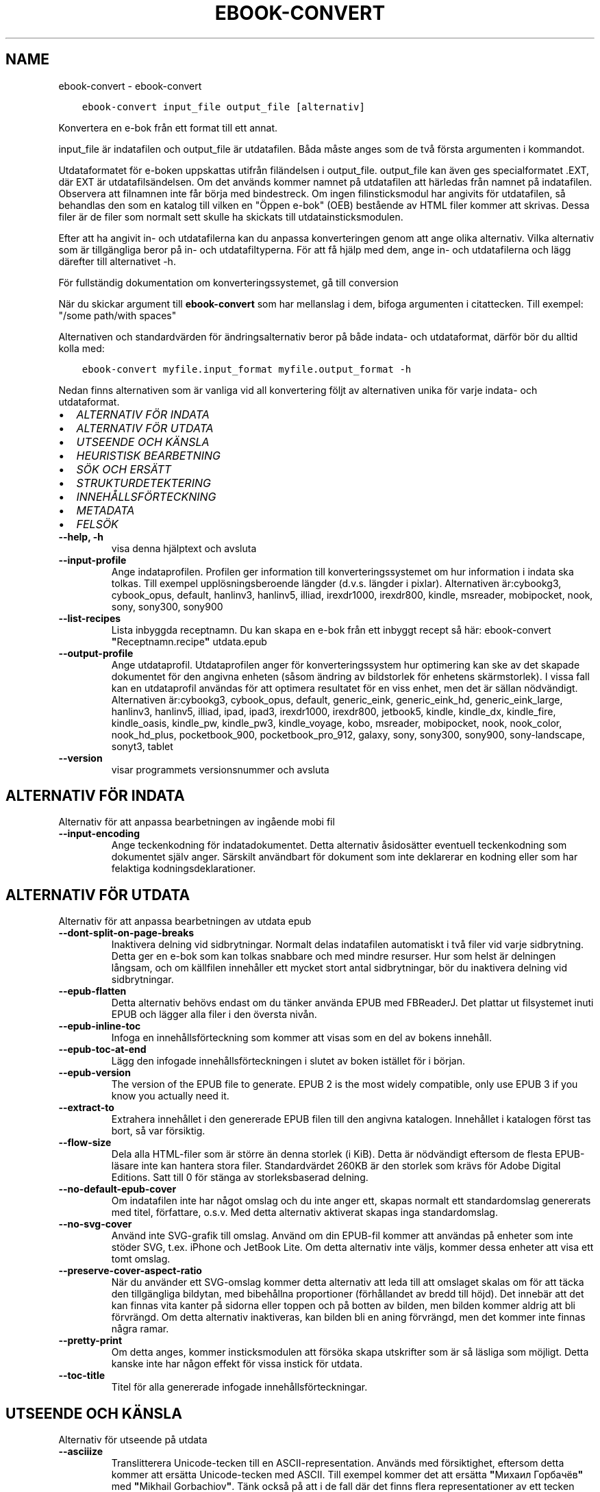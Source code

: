 .\" Man page generated from reStructuredText.
.
.TH "EBOOK-CONVERT" "1" "maj 25, 2018" "3.24.0" "calibre"
.SH NAME
ebook-convert \- ebook-convert
.
.nr rst2man-indent-level 0
.
.de1 rstReportMargin
\\$1 \\n[an-margin]
level \\n[rst2man-indent-level]
level margin: \\n[rst2man-indent\\n[rst2man-indent-level]]
-
\\n[rst2man-indent0]
\\n[rst2man-indent1]
\\n[rst2man-indent2]
..
.de1 INDENT
.\" .rstReportMargin pre:
. RS \\$1
. nr rst2man-indent\\n[rst2man-indent-level] \\n[an-margin]
. nr rst2man-indent-level +1
.\" .rstReportMargin post:
..
.de UNINDENT
. RE
.\" indent \\n[an-margin]
.\" old: \\n[rst2man-indent\\n[rst2man-indent-level]]
.nr rst2man-indent-level -1
.\" new: \\n[rst2man-indent\\n[rst2man-indent-level]]
.in \\n[rst2man-indent\\n[rst2man-indent-level]]u
..
.INDENT 0.0
.INDENT 3.5
.sp
.nf
.ft C
ebook\-convert input_file output_file [alternativ]
.ft P
.fi
.UNINDENT
.UNINDENT
.sp
Konvertera en e\-bok från ett format till ett annat.
.sp
input_file är indatafilen och output_file är utdatafilen. Båda måste anges som de två första argumenten i kommandot.
.sp
Utdataformatet för e\-boken uppskattas utifrån filändelsen i output_file. output_file kan även ges specialformatet .EXT, där EXT är utdatafilsändelsen. Om det används kommer namnet på utdatafilen att härledas från namnet på indatafilen. Observera att filnamnen inte får börja med bindestreck. Om ingen filinsticksmodul har angivits för utdatafilen, så behandlas den som en katalog till vilken en "Öppen e\-bok" (OEB) bestående av HTML filer kommer att skrivas. Dessa filer är de filer som normalt sett skulle ha skickats till utdatainsticksmodulen.
.sp
Efter att ha angivit in\- och utdatafilerna kan du anpassa konverteringen genom att ange olika alternativ. Vilka alternativ som är tillgängliga beror på in\- och utdatafiltyperna. För att få hjälp med dem, ange in\- och utdatafilerna och lägg därefter till alternativet \-h.
.sp
För fullständig dokumentation om konverteringssystemet, gå till
conversion
.sp
När du skickar argument till \fBebook\-convert\fP som har mellanslag i dem, bifoga argumenten i citattecken. Till exempel: "/some path/with spaces"
.sp
Alternativen och standardvärden för ändringsalternativ beror på både
indata\- och utdataformat, därför bör du alltid kolla med:
.INDENT 0.0
.INDENT 3.5
.sp
.nf
.ft C
ebook\-convert myfile.input_format myfile.output_format \-h
.ft P
.fi
.UNINDENT
.UNINDENT
.sp
Nedan finns alternativen som är vanliga vid all konvertering följt av
alternativen unika för varje indata\- och utdataformat.
.INDENT 0.0
.IP \(bu 2
\fI\%ALTERNATIV FÖR INDATA\fP
.IP \(bu 2
\fI\%ALTERNATIV FÖR UTDATA\fP
.IP \(bu 2
\fI\%UTSEENDE OCH KÄNSLA\fP
.IP \(bu 2
\fI\%HEURISTISK BEARBETNING\fP
.IP \(bu 2
\fI\%SÖK OCH ERSÄTT\fP
.IP \(bu 2
\fI\%STRUKTURDETEKTERING\fP
.IP \(bu 2
\fI\%INNEHÅLLSFÖRTECKNING\fP
.IP \(bu 2
\fI\%METADATA\fP
.IP \(bu 2
\fI\%FELSÖK\fP
.UNINDENT
.INDENT 0.0
.TP
.B \-\-help, \-h
visa denna hjälptext och avsluta
.UNINDENT
.INDENT 0.0
.TP
.B \-\-input\-profile
Ange indataprofilen. Profilen ger information till konverteringssystemet om hur information i indata ska tolkas. Till exempel upplösningsberoende längder (d.v.s. längder i pixlar). Alternativen är:cybookg3, cybook_opus, default, hanlinv3, hanlinv5, illiad, irexdr1000, irexdr800, kindle, msreader, mobipocket, nook, sony, sony300, sony900
.UNINDENT
.INDENT 0.0
.TP
.B \-\-list\-recipes
Lista inbyggda receptnamn. Du kan skapa en e\-bok från ett inbyggt recept så här: ebook\-convert \fB"\fPReceptnamn.recipe\fB"\fP utdata.epub
.UNINDENT
.INDENT 0.0
.TP
.B \-\-output\-profile
Ange utdataprofil. Utdataprofilen anger för konverteringssystem hur optimering kan ske av det skapade dokumentet för den angivna enheten (såsom ändring av bildstorlek för enhetens skärmstorlek). I vissa fall kan en utdataprofil användas för att optimera resultatet för en viss enhet, men det är sällan nödvändigt. Alternativen är:cybookg3, cybook_opus, default, generic_eink, generic_eink_hd, generic_eink_large, hanlinv3, hanlinv5, illiad, ipad, ipad3, irexdr1000, irexdr800, jetbook5, kindle, kindle_dx, kindle_fire, kindle_oasis, kindle_pw, kindle_pw3, kindle_voyage, kobo, msreader, mobipocket, nook, nook_color, nook_hd_plus, pocketbook_900, pocketbook_pro_912, galaxy, sony, sony300, sony900, sony\-landscape, sonyt3, tablet
.UNINDENT
.INDENT 0.0
.TP
.B \-\-version
visar programmets versionsnummer och avsluta
.UNINDENT
.SH ALTERNATIV FÖR INDATA
.sp
Alternativ för att anpassa bearbetningen av ingående mobi fil
.INDENT 0.0
.TP
.B \-\-input\-encoding
Ange teckenkodning för indatadokumentet. Detta alternativ åsidosätter eventuell teckenkodning som dokumentet själv anger. Särskilt användbart för dokument som inte deklarerar en kodning eller som har felaktiga kodningsdeklarationer.
.UNINDENT
.SH ALTERNATIV FÖR UTDATA
.sp
Alternativ för att anpassa bearbetningen av utdata epub
.INDENT 0.0
.TP
.B \-\-dont\-split\-on\-page\-breaks
Inaktivera delning vid sidbrytningar. Normalt delas indatafilen automatiskt i två filer vid varje sidbrytning. Detta ger en e\-bok som kan tolkas snabbare och med mindre resurser. Hur som helst är delningen långsam, och om källfilen innehåller ett mycket stort antal sidbrytningar, bör du inaktivera delning vid sidbrytningar.
.UNINDENT
.INDENT 0.0
.TP
.B \-\-epub\-flatten
Detta alternativ behövs endast om du tänker använda EPUB med FBReaderJ. Det plattar ut filsystemet inuti EPUB och lägger alla filer i den översta nivån.
.UNINDENT
.INDENT 0.0
.TP
.B \-\-epub\-inline\-toc
Infoga en innehållsförteckning som kommer att visas som en del av bokens innehåll.
.UNINDENT
.INDENT 0.0
.TP
.B \-\-epub\-toc\-at\-end
Lägg den infogade innehållsförteckningen i slutet av boken istället för i början.
.UNINDENT
.INDENT 0.0
.TP
.B \-\-epub\-version
The version of the EPUB file to generate. EPUB 2 is the most widely compatible, only use EPUB 3 if you know you actually need it.
.UNINDENT
.INDENT 0.0
.TP
.B \-\-extract\-to
Extrahera innehållet i den genererade EPUB filen till den angivna katalogen. Innehållet i katalogen först tas bort, så var försiktig.
.UNINDENT
.INDENT 0.0
.TP
.B \-\-flow\-size
Dela alla HTML\-filer som är större än denna storlek (i KiB). Detta är nödvändigt eftersom de flesta EPUB\-läsare inte kan hantera stora filer. Standardvärdet 260KB är den storlek som krävs för Adobe Digital Editions. Satt till 0 för stänga av storleksbaserad delning.
.UNINDENT
.INDENT 0.0
.TP
.B \-\-no\-default\-epub\-cover
Om indatafilen inte har något omslag och du inte anger ett, skapas normalt ett standardomslag genererats med titel, författare, o.s.v. Med detta alternativ aktiverat skapas inga standardomslag.
.UNINDENT
.INDENT 0.0
.TP
.B \-\-no\-svg\-cover
Använd inte SVG\-grafik till omslag. Använd om din EPUB\-fil kommer att användas på enheter som inte stöder SVG, t.ex. iPhone och JetBook Lite. Om detta alternativ inte väljs, kommer dessa enheter att visa ett tomt omslag.
.UNINDENT
.INDENT 0.0
.TP
.B \-\-preserve\-cover\-aspect\-ratio
När du använder ett SVG\-omslag kommer detta alternativ att leda till att omslaget skalas om för att täcka den tillgängliga bildytan, med bibehållna proportioner (förhållandet av bredd till höjd). Det innebär att det kan finnas vita kanter på sidorna eller toppen och på botten av bilden, men bilden kommer aldrig att bli förvrängd. Om detta alternativ inaktiveras, kan bilden bli en aning förvrängd, men det kommer inte finnas några ramar.
.UNINDENT
.INDENT 0.0
.TP
.B \-\-pretty\-print
Om detta anges, kommer insticksmodulen att försöka skapa utskrifter som är så läsliga som möjligt. Detta kanske inte har någon effekt för vissa instick för utdata.
.UNINDENT
.INDENT 0.0
.TP
.B \-\-toc\-title
Titel för alla genererade infogade innehållsförteckningar.
.UNINDENT
.SH UTSEENDE OCH KÄNSLA
.sp
Alternativ för utseende på utdata
.INDENT 0.0
.TP
.B \-\-asciiize
Translitterera Unicode\-tecken till en ASCII\-representation. Används med försiktighet, eftersom detta kommer att ersätta Unicode\-tecken med ASCII. Till exempel kommer det att ersätta \fB"\fPМихаил Горбачёв\fB"\fP med \fB"\fPMikhail Gorbachiov\fB"\fP\&. Tänk också på att i de fall där det finns flera representationer av ett tecken (exempelvis tecken som delas av kinesiska och japanska) kommer representationen som grundar sig på nuvarande calibre\-gränssnittsspråk att användas.
.UNINDENT
.INDENT 0.0
.TP
.B \-\-base\-font\-size
Basstorleken i punkter. Alla teckenstorlekar i den producerade boken kommer att skalas om utifrån denna storlek. Genom att välja en större storlek kan du göra typsnitten i dokumentet större och vice versa. Som standard väljs basstorleken utifrån den utdataprofil du valt.
.UNINDENT
.INDENT 0.0
.TP
.B \-\-change\-justification
Ändra textjusteringen. Värdet \fB"\fPvänster\fB"\fP konverterar all marginaljusterad text i källan till vänsterjusterad text (d.v.s. ojusterad). Med värdet \fB"\fPjustera\fB"\fP konverteras all ojusterad text till mariginaljusterad. Värdet \fB"\fPoriginal\fB"\fP (standard) behåller de inställningar för justering som anges i källfilen. Observera att endast vissa format stöder mariginaljustering.
.UNINDENT
.INDENT 0.0
.TP
.B \-\-disable\-font\-rescaling
Inaktivera all omskalning av teckenstorlekar.
.UNINDENT
.INDENT 0.0
.TP
.B \-\-embed\-all\-fonts
Bädda in varje typsnitt som refereras i inmatningsdokumentet som inte redan är inbäddat. Detta kommer att söka i ditt system efter typsnitt och om de påträffas, kommer de att bäddas in. Inbäddning fungerar bara om det format du konverterar till stöder inbäddade typsnitt, t.ex. EPUB, AZW3, DOCX eller PDF. Se till att du har rätt licens för att bädda in typsnitt som används i detta dokument.
.UNINDENT
.INDENT 0.0
.TP
.B \-\-embed\-font\-family
Bädda in den angivna typsnittsfamiljen i boken. Här anges \fB"\fPbas\fB"\fP\-typsnitt som används för boken. Om indatadokumentet specificerar sina egna typsnitt, kan de åsidosätta detta bastypsnitt. Du kan använda informationsalternativet filterstil för att ta bort typsnitt från inmatningsdokumentet. Observera att bädda in typsnitt endast fungerar med vissa utdataformat, främst EPUB, AZW3 och DOCX.
.UNINDENT
.INDENT 0.0
.TP
.B \-\-expand\-css
Som standard kommer Calibre använda stenografiformen för olika CSS\-egenskaper såsom marginal, utfyllnad, kanter, etc. Detta alternativ kommer att få den att använda hela expanderade formen istället. Observera att CSS alltid är expanderat vid generering av EPUB\-filer med utgångsprofilen inställd på en av Nook profiler eftersom Nook inte kan hantera stenografi CSS.
.UNINDENT
.INDENT 0.0
.TP
.B \-\-extra\-css
Antingen sökvägen till en CSS\-utformningsmall eller rå CSS. Denna CSS\-kod kommer att läggas till stilreglerna i källfilen. De kan också användas för att åsidosätta källfilens bestämmelser.
.UNINDENT
.INDENT 0.0
.TP
.B \-\-filter\-css
En kommaseparerad lista med CSS\-egenskaper som kommer att tas bort från alla CSS\-regler. Detta är användbart om förekomsten av en viss stilinformationen hindrar den från att åsidosättas på enheten. Till exempel: font\-family,color,margin\-left,margin\-right
.UNINDENT
.INDENT 0.0
.TP
.B \-\-font\-size\-mapping
Omvandlar CSS\-typsnittsnamn till teckenstorlekar i punkter. En exempelinställning är 12,12,14,16,18,20,22,24. Detta konverterar storlekarna xx\-small till xx\-large, den sista storleken används för enorma typsnitt. Omskalningsalgoritmen använder dessa storlekar för att på ett smart sätt omskala typsnitten. Som standard används en mappning baserad på din valda utdataprofil.
.UNINDENT
.INDENT 0.0
.TP
.B \-\-insert\-blank\-line
Infoga en blankrad mellan stycken. Fungerar inte om källfilen inte använder stycken (<p>\-eller <div>\- markeringar).
.UNINDENT
.INDENT 0.0
.TP
.B \-\-insert\-blank\-line\-size
Ställ in höjden på in tomma rader (i EM). Höjden av linjerna mellan punkterna blir dubbelt det värde som här.
.UNINDENT
.INDENT 0.0
.TP
.B \-\-keep\-ligatures
Bevara ligaturer som finns i indatadokumentet. En ligatur är en speciell framställning ett teckenpar som ff, fi, fl och så vidare. De flesta läsplattor saknar stöd för ligaturer i deras standardtypsnitt så det är osannolikt att de återges korrekt. Som standard konverterar calibre en ligatur till motsvarande par av vanliga tecken. Detta alternativ kommer att bevara ligaturerna istället.
.UNINDENT
.INDENT 0.0
.TP
.B \-\-line\-height
Radavståndet i punkter. Anpassar avståndet mellan på varandra följande textrader. Gäller endast element som inte definierar sitt eget radavstånd. I de flesta fall är det minsta radavståndet valet mer användbart. Som standard utför ingen ändring i radavstånd.
.UNINDENT
.INDENT 0.0
.TP
.B \-\-linearize\-tables
Vissa dokument med dålig formgivning använder tabeller för att anpassa textflödet på sidan. När dessa dokument konverteras finns ofta text som går utanför sidan och andra artefakter. Detta alternativ kommer att extrahera innehållet från tabellerna och presentera det linjärt.
.UNINDENT
.INDENT 0.0
.TP
.B \-\-margin\-bottom
Ställ in nedre marginalen i punkter. Standard är 5.0. Att ställa in detta till mindre än noll kommer att orsaka att ingen marginal ställs in (marginalinställningen i originaldokumentet kommer att bevaras). Obs: Sidorienterade format som PDF och DOCX har egna marginalinställningar som tar företräde.
.UNINDENT
.INDENT 0.0
.TP
.B \-\-margin\-left
Ställ in vänstra marginalen i punkter. Standard är 5.0. Att ställa in detta till mindre än noll kommer att orsaka att ingen marginal ställs in (marginalinställningen i originaldokumentet kommer att bevaras). Obs: Sidorienterade format som PDF och DOCX har egna marginalinställningar som tar företräde.
.UNINDENT
.INDENT 0.0
.TP
.B \-\-margin\-right
Ställ in högra marginalen i punkter. Standard är 5.0. Att ställa in detta till mindre än noll kommer att orsaka att ingen marginal ställs in (marginalinställningen i originaldokumentet kommer att bevaras). Obs: Sidorienterade format som PDF och DOCX har egna marginalinställningar som tar företräde.
.UNINDENT
.INDENT 0.0
.TP
.B \-\-margin\-top
Ställ in övre marginalen i punkter. Standard är 5.0. Att ställa in detta till mindre än noll kommer att orsaka att ingen marginal ställs in (marginalinställningen i originaldokumentet kommer att bevaras). Obs: Sid orienterade format som PDF och DOCX har egna marginalinställningar som tar företräde.
.UNINDENT
.INDENT 0.0
.TP
.B \-\-minimum\-line\-height
Den minsta radavståndet, som andel av elementets beräknat m.h.a. teckenstorlek. calibre kommer att säkerställa att varje element har en radavstånd av minst denna inställning, oavsett vad det ingående dokument specificerar. Sätt till noll för att inaktivera. Standard är 120%. Använd den här inställningen istället för det direkt angivna radavståndet såvida inte du vet vad du gör. Till exempel kan du uppnå \fB"\fPdubbelt radavstånd\fB"\fP i texten genom att sätta detta till 240.
.UNINDENT
.INDENT 0.0
.TP
.B \-\-remove\-paragraph\-spacing
Tar bort mellanrum mellan stycken. Indenterar även första raden på det nya stycket 1,5 em. Mellanrum kan inte tas bort om källfilen inte använder stycken (<p>\- eller <div>\-markeringar).
.UNINDENT
.INDENT 0.0
.TP
.B \-\-remove\-paragraph\-spacing\-indent\-size
När calibre tar bort tomma rader mellan stycken, anger det automatiskt ett styckeindrag, för att se till att styckeindelningen syns tydligt. Det här alternativet bestämmer bredden för indraget (i em). Om du anger ett negativt värde kommer indraget som anges i indatadokumentet användas, det vill säga, calibre ändrar inte indraget.
.UNINDENT
.INDENT 0.0
.TP
.B \-\-smarten\-punctuation
Omvandla rena citat, bindestreck och ellips till deras typografiskt korrekta motsvarigheter. För detaljer, se \fI\%https://daringfireball.net/projects/smartypants\fP
.UNINDENT
.INDENT 0.0
.TP
.B \-\-subset\-embedded\-fonts
Använd delmängd av alla inbäddade typsnitt. Varje inbäddat typsnitt reduceras till endast innehålla de glyfer som används i detta dokument. Detta minskar storleken på typsnittsfiler. Användbart om du bäddar in ett särskilt stort typsnitt med massor av oanvända glyfer.
.UNINDENT
.INDENT 0.0
.TP
.B \-\-transform\-css\-rules
Sökvägen till en fil som innehåller regler för att förändra CSS\-format i denna bok. Det enklaste sättet att skapa en sådan fil är att använda guiden för att skapa regler i calibre gränssnittet. Gå till det i \fB"\fPUtseende och känsla\->Konvertera stilar\fB"\fP avsnittet i konverteringsdialogrutan. När du har skapat reglerna, kan du använda knappen \fB"\fPExportera\fB"\fP för att spara dem till en fil.
.UNINDENT
.INDENT 0.0
.TP
.B \-\-unsmarten\-punctuation
Konvertera snitsiga citat, streck och specialtecken till deras motsvarigheter i vanlig text.
.UNINDENT
.SH HEURISTISK BEARBETNING
.sp
Ändra dokumenttexten och strukturen med vanliga mönster. Inaktiverad som standard. Använd \-\-enable\-heuristics för att aktivera. Individuella åtgärder kan inaktiveras med alternativen \-\-disable\-
.nf
*
.fi
\&.
.INDENT 0.0
.TP
.B \-\-disable\-dehyphenate
Analysera avstavade ord i hela dokumentet. Själva dokumentet används som en ordlista för att avgöra om bindestreck ska behållas eller tas bort.
.UNINDENT
.INDENT 0.0
.TP
.B \-\-disable\-delete\-blank\-paragraphs
Ta bort tomma stycken ur dokumentet när de finns mellan varannan paragraf
.UNINDENT
.INDENT 0.0
.TP
.B \-\-disable\-fix\-indents
Vänd indrag skapas från flera icke\-brytande mellanslag enheter i CSS indrag.
.UNINDENT
.INDENT 0.0
.TP
.B \-\-disable\-format\-scene\-breaks
Vänsterjusterade scenbrytningsmarkörer är centrerade. Ersätt mjuka scenbrytningar som använder flera tomma rader med övergripande linjer.
.UNINDENT
.INDENT 0.0
.TP
.B \-\-disable\-italicize\-common\-cases
Leta efter vanliga ord och mönster som betecknar kursiv och kursivera dem.
.UNINDENT
.INDENT 0.0
.TP
.B \-\-disable\-markup\-chapter\-headings
Identifiera oformaterade huvud\- och underrubriker. Ändra dem till H2\- och H3\-etiketter. Den här inställningen kommer inte att skapa en innehållsförteckning, men kan användas i kombination med strukturidentifiering för att skapa ett.
.UNINDENT
.INDENT 0.0
.TP
.B \-\-disable\-renumber\-headings
Letar efter förekomster av sekventiella <h1> eller <h2>\-etiketter. Etiketterna ska numreras för att förhindra uppdelning i mitten av kapitelrubrikerna.
.UNINDENT
.INDENT 0.0
.TP
.B \-\-disable\-unwrap\-lines
Tar bort radbrytning genom att använda skiljetecken och andra formateringsindikationer.
.UNINDENT
.INDENT 0.0
.TP
.B \-\-enable\-heuristics
Aktivera heuristisk bearbetning. Denna möjlighet måste anges för någon heuristisk bearbetning ske.
.UNINDENT
.INDENT 0.0
.TP
.B \-\-html\-unwrap\-factor
Skala som används för att bestämma längden på vilken en rad bör har ha för undvika radbrytning. Giltiga värden är ett decimaltal mellan 0 och 1. Standard är 0,4, strax under median värde av radlängden. Om bara några rader i dokumentet kräver korrigering för radbrytning bör detta värde sänkas
.UNINDENT
.INDENT 0.0
.TP
.B \-\-replace\-scene\-breaks
Ersätt scenbrytningar med den angivna texten. Som standard är texten från indatadokumentet som används.
.UNINDENT
.SH SÖK OCH ERSÄTT
.sp
Ändra dokumentets text och struktur med hjälp av användardefinierade mönster.
.INDENT 0.0
.TP
.B \-\-search\-replace
Sökvägen till en fil som innehåller reguljära uttryck för att söka och ersätta. Filen måste innehålla alternerande rader av reguljära uttryck följt av ersättande mönster (vilket kan vara en tom rad). Det reguljära uttrycket ska vara i Python\-regex\-syntax och filen måste vara UTF\-8\-kodad.
.UNINDENT
.INDENT 0.0
.TP
.B \-\-sr1\-replace
Ersättning för att ersätta texten som hittades med SR1\-sökning.
.UNINDENT
.INDENT 0.0
.TP
.B \-\-sr1\-search
Sökmönster (reguljära uttryck) att ersätta med SR1\-ersättning.
.UNINDENT
.INDENT 0.0
.TP
.B \-\-sr2\-replace
Ersättning för att ersätta texten funnen med SR2\-sökning.
.UNINDENT
.INDENT 0.0
.TP
.B \-\-sr2\-search
Sökmönster (reguljära uttryck) att ersätta med SR2\-ersättning.
.UNINDENT
.INDENT 0.0
.TP
.B \-\-sr3\-replace
Ersättning för att ersätta texten hittades med SR3\-sökning.
.UNINDENT
.INDENT 0.0
.TP
.B \-\-sr3\-search
Sökmönster (reguljära uttryck) att ersätta med SR3\-ersättning.
.UNINDENT
.SH STRUKTURDETEKTERING
.sp
Kontrollera automatisk identifiering av dokumentets struktur.
.INDENT 0.0
.TP
.B \-\-chapter
Ett XPath\-uttryck för att upptäcka kapitelrubrikerna. Standardinställningen är att överväga <h1>\- eller <h2>\-markeringar som innehåller orden \fB"\fPchapter\fB"\fP, \fB"\fPbook\fB"\fP, \fB"\fPsection\fB"\fP, \fB"\fPprologue\fB"\fP, \fB"\fPepilogue\fB"\fP eller \fB"\fPpart\fB"\fP som kapitelrubriker samt eventuella markeringar som har class=\fB"\fPchapter\fB"\fP\&. Uttrycket som används måste utvärderas till en lista med element. För att inaktivera upptäckt av kapitel, använd uttrycket \fB"\fP/\fB"\fP\&. Se XPath\-introduktionen i användarhandboken för calibre för ytterligare hjälp med att använda den här funktionen.
.UNINDENT
.INDENT 0.0
.TP
.B \-\-chapter\-mark
Anger hur upptäckta kapitel markeras. Värdet \fB"\fPpagebreak\fB"\fP infogar en sidbrytning före varje nytt kapitel. Värdet \fB"\fPrule\fB"\fP infogar en blankrad före nytt kapitel. Värdet \fB"\fPnone\fB"\fP inaktiverar kapitelmärkning, och om värdet \fB"\fPboth\fB"\fP anges, kommer både sidbrytningar och blankrader att markera nya kapitel.
.UNINDENT
.INDENT 0.0
.TP
.B \-\-disable\-remove\-fake\-margins
Vissa dokument anger sidmarginaler genom att ange en vänster\- och höger marginal på varje enskild punkt. calibre kommer att försöka upptäcka och ta bort dessa marginaler. Ibland kan detta orsaka avlägsnande av marginaler som inte borde ha tagits bort. I detta fall kan du inaktivera borttagning.
.UNINDENT
.INDENT 0.0
.TP
.B \-\-insert\-metadata
Infoga bokens metadata i början av boken. Används om din läsplatta inte kan visa eller söka efter metadata direkt.
.UNINDENT
.INDENT 0.0
.TP
.B \-\-page\-breaks\-before
Ett XPath\-uttryck. Sidbrytningar infogas före de angivna elementen. För att inaktivera använd uttrycket: /
.UNINDENT
.INDENT 0.0
.TP
.B \-\-prefer\-metadata\-cover
Använd omslag från källfilen istället för det angivna omslaget.
.UNINDENT
.INDENT 0.0
.TP
.B \-\-remove\-first\-image
Ta bort den första bilden från den inmatade e\-boken. Praktiskt om indatadokumentet har en omslagsbild som inte identifieras som ett omslag. Om du anger ett omslag i calibre kommer det resulterande dokumentet ha två omslagsbilder om du inte markerar det här alternativet.
.UNINDENT
.INDENT 0.0
.TP
.B \-\-start\-reading\-at
Ett XPath\-uttryck för att upptäcka den plats i dokumentet där du vill börja läsa. Vissa e\-bokläsarprogram (framförallt Kindle) använder denna plats som position för att öppna boken. Se XPath\-introduktionen i calibre användarhandboken för ytterligare hjälp med att använda den här funktionen.
.UNINDENT
.SH INNEHÅLLSFÖRTECKNING
.sp
Anpassa hur innehållsförteckningen skapas. Om källfilen har en innehållsförteckning, kommer denna att användas istället för den automatiskt genererade.
.INDENT 0.0
.TP
.B \-\-duplicate\-links\-in\-toc
När du skapar en innehållsförteckning från länkar i indata dokumentet, tillåter dubbla poster, d.v.s. att fler än en post med samma text, förutsatt att de hänvisar till en annan plats.
.UNINDENT
.INDENT 0.0
.TP
.B \-\-level1\-toc
XPath\-uttryck som anger alla markeringar som ska läggas till i innehållsförteckningen på nivå ett. Om detta anges, får de prioritet över andra former av automatisk detektering. Se XPath\-introduktionen i calibre\-användarhandboken för exempel.
.UNINDENT
.INDENT 0.0
.TP
.B \-\-level2\-toc
XPath\-uttryck som anger alla markeringar som ska läggas till i innehållsförteckningen på nivå två. Varje post läggs till under den tidigare nivån en post. Se XPath\-introduktionen i calibre\-användarhandboken för exempel.
.UNINDENT
.INDENT 0.0
.TP
.B \-\-level3\-toc
XPath\-uttryck som anger alla markeringar som ska läggas till i innehållsförteckningen på nivå tre. Varje post läggs till under den tidigare nivån två post. Se XPath introduktionen i calibre\-användarhandboken för exempel.
.UNINDENT
.INDENT 0.0
.TP
.B \-\-max\-toc\-links
Maximalt antal länkar för att infoga i innehållsförteckningen. Sätt till 0 för att inaktivera. Grundinställning är: 50. Länkarna läggs endast till innehållsförteckningen om antalet upptäckta kapitel är lägre än tröskelvärdet.
.UNINDENT
.INDENT 0.0
.TP
.B \-\-no\-chapters\-in\-toc
Lägg inte till autoidentifierade kapitel i innehållsförteckningen.
.UNINDENT
.INDENT 0.0
.TP
.B \-\-toc\-filter
Ta bort poster från innehållsförteckningen vilkas titlar matchar det angivna reguljära uttrycket. Matchande poster och alla deras skapelser tas bort.
.UNINDENT
.INDENT 0.0
.TP
.B \-\-toc\-threshold
Om färre än detta antal kapitel identifieras, så läggs länkar i innehållsförteckningen. Default: 6
.UNINDENT
.INDENT 0.0
.TP
.B \-\-use\-auto\-toc
Om källfilen redan har en innehållsförteckning, används normalt denna i stället för den automatiskt genererade. Med det här alternativet används alltid den automatiskt genererade.
.UNINDENT
.SH METADATA
.sp
Alternativ för att ställa metadata till utdata
.INDENT 0.0
.TP
.B \-\-author\-sort
Sträng att användas vid sortering av författaren.
.UNINDENT
.INDENT 0.0
.TP
.B \-\-authors
Ange författarna. Flera författare ska avgränsas med &\-tecken.
.UNINDENT
.INDENT 0.0
.TP
.B \-\-book\-producer
Ange bokens producent.
.UNINDENT
.INDENT 0.0
.TP
.B \-\-comments
Ange e\-bokbeskrivning.
.UNINDENT
.INDENT 0.0
.TP
.B \-\-cover
Ange omslag till angivna filer eller URL
.UNINDENT
.INDENT 0.0
.TP
.B \-\-isbn
Ange ISBN för boken.
.UNINDENT
.INDENT 0.0
.TP
.B \-\-language
Ange språket.
.UNINDENT
.INDENT 0.0
.TP
.B \-\-pubdate
Ange publiceringsdatum (antas vara i den lokala tidszonen, såvida inte tidszonen uttryckligen anges)
.UNINDENT
.INDENT 0.0
.TP
.B \-\-publisher
Ange e\-bokutgivare.
.UNINDENT
.INDENT 0.0
.TP
.B \-\-rating
Ange betyg. Bör vara ett nummer mellan 1 och 5.
.UNINDENT
.INDENT 0.0
.TP
.B \-\-read\-metadata\-from\-opf, \-\-from\-opf, \-m
Läs metadata från den angivna OPF\-filen. Metadata från denna fil kommer att åsidosätta all metadata i källfilen.
.UNINDENT
.INDENT 0.0
.TP
.B \-\-series
Ange serien denna e\-bok tillhör.
.UNINDENT
.INDENT 0.0
.TP
.B \-\-series\-index
Ange bokens index i denna serie.
.UNINDENT
.INDENT 0.0
.TP
.B \-\-tags
Ange etiketter för boken. Skall vara en kommaseparerad lista.
.UNINDENT
.INDENT 0.0
.TP
.B \-\-timestamp
Ange bokens tidsstämpel (används inte längre någonstans)
.UNINDENT
.INDENT 0.0
.TP
.B \-\-title
Ange titeln.
.UNINDENT
.INDENT 0.0
.TP
.B \-\-title\-sort
Versionen av titeln som ska användas för sortering.
.UNINDENT
.SH FELSÖK
.sp
Alternativ för att hjälpa till att felsöka konverteringen
.INDENT 0.0
.TP
.B \-\-debug\-pipeline, \-d
Spara utdata från olika stadier av konverteringssekvensen till den angivna katalogen. Användbart om du är osäker på i vilket steg ett fel uppträder.
.UNINDENT
.INDENT 0.0
.TP
.B \-\-verbose, \-v
Nivå på informationsnivån. Ange flera gånger för ökad informationsnivå. Att ange den två gånger resulterar i full informationsnivån, en gång i medelinformationsnivån och noll gånger i minsta nivån.
.UNINDENT
.SH AUTHOR
Kovid Goyal
.SH COPYRIGHT
Kovid Goyal
.\" Generated by docutils manpage writer.
.
